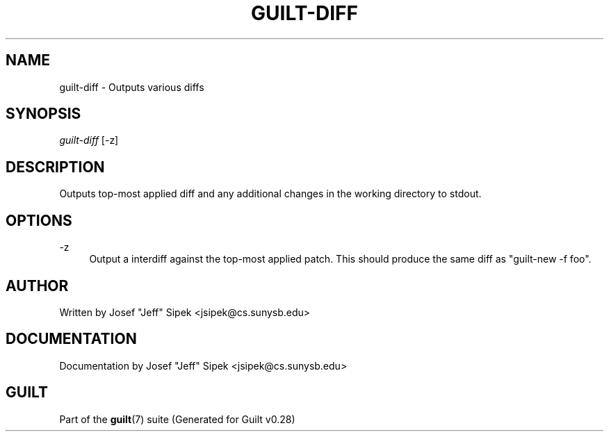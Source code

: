.\"     Title: guilt-diff
.\"    Author: 
.\" Generator: DocBook XSL Stylesheets v1.73.2 <http://docbook.sf.net/>
.\"      Date: 11/19/2007
.\"    Manual: 
.\"    Source: 
.\"
.TH "GUILT\-DIFF" "1" "11/19/2007" "" ""
.\" disable hyphenation
.nh
.\" disable justification (adjust text to left margin only)
.ad l
.SH "NAME"
guilt-diff - Outputs various diffs
.SH "SYNOPSIS"
\fIguilt\-diff\fR [\-z]
.SH "DESCRIPTION"
Outputs top\-most applied diff and any additional changes in the working directory to stdout\.
.SH "OPTIONS"
.PP
\-z
.RS 4
Output a interdiff against the top\-most applied patch\. This should produce the same diff as "guilt\-new \-f foo"\.
.RE
.SH "AUTHOR"
Written by Josef "Jeff" Sipek <jsipek@cs\.sunysb\.edu>
.SH "DOCUMENTATION"
Documentation by Josef "Jeff" Sipek <jsipek@cs\.sunysb\.edu>
.SH "GUILT"
Part of the \fBguilt\fR(7) suite (Generated for Guilt v0\.28)


